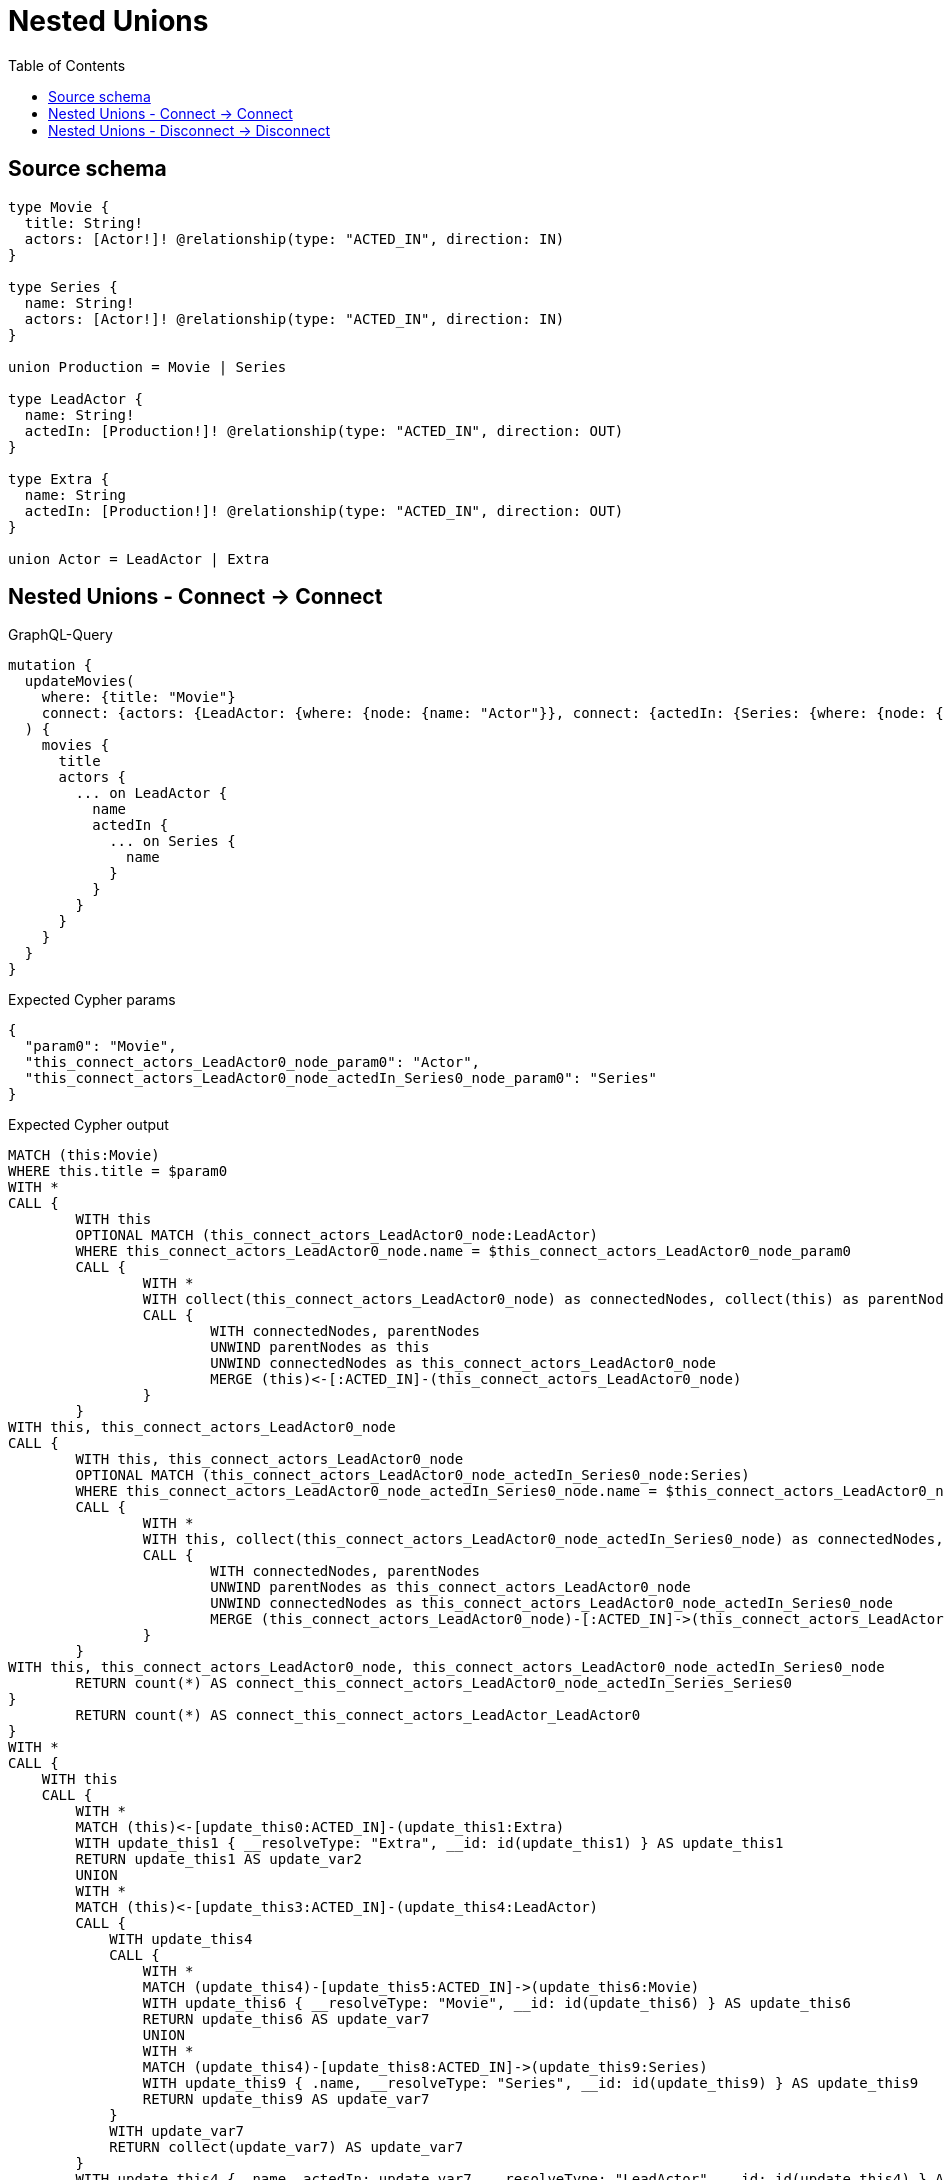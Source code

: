:toc:

= Nested Unions

== Source schema

[source,graphql,schema=true]
----
type Movie {
  title: String!
  actors: [Actor!]! @relationship(type: "ACTED_IN", direction: IN)
}

type Series {
  name: String!
  actors: [Actor!]! @relationship(type: "ACTED_IN", direction: IN)
}

union Production = Movie | Series

type LeadActor {
  name: String!
  actedIn: [Production!]! @relationship(type: "ACTED_IN", direction: OUT)
}

type Extra {
  name: String
  actedIn: [Production!]! @relationship(type: "ACTED_IN", direction: OUT)
}

union Actor = LeadActor | Extra
----
== Nested Unions - Connect -> Connect

.GraphQL-Query
[source,graphql]
----
mutation {
  updateMovies(
    where: {title: "Movie"}
    connect: {actors: {LeadActor: {where: {node: {name: "Actor"}}, connect: {actedIn: {Series: {where: {node: {name: "Series"}}}}}}}}
  ) {
    movies {
      title
      actors {
        ... on LeadActor {
          name
          actedIn {
            ... on Series {
              name
            }
          }
        }
      }
    }
  }
}
----

.Expected Cypher params
[source,json]
----
{
  "param0": "Movie",
  "this_connect_actors_LeadActor0_node_param0": "Actor",
  "this_connect_actors_LeadActor0_node_actedIn_Series0_node_param0": "Series"
}
----

.Expected Cypher output
[source,cypher]
----
MATCH (this:Movie)
WHERE this.title = $param0
WITH *
CALL {
	WITH this
	OPTIONAL MATCH (this_connect_actors_LeadActor0_node:LeadActor)
	WHERE this_connect_actors_LeadActor0_node.name = $this_connect_actors_LeadActor0_node_param0
	CALL {
		WITH *
		WITH collect(this_connect_actors_LeadActor0_node) as connectedNodes, collect(this) as parentNodes
		CALL {
			WITH connectedNodes, parentNodes
			UNWIND parentNodes as this
			UNWIND connectedNodes as this_connect_actors_LeadActor0_node
			MERGE (this)<-[:ACTED_IN]-(this_connect_actors_LeadActor0_node)
		}
	}
WITH this, this_connect_actors_LeadActor0_node
CALL {
	WITH this, this_connect_actors_LeadActor0_node
	OPTIONAL MATCH (this_connect_actors_LeadActor0_node_actedIn_Series0_node:Series)
	WHERE this_connect_actors_LeadActor0_node_actedIn_Series0_node.name = $this_connect_actors_LeadActor0_node_actedIn_Series0_node_param0
	CALL {
		WITH *
		WITH this, collect(this_connect_actors_LeadActor0_node_actedIn_Series0_node) as connectedNodes, collect(this_connect_actors_LeadActor0_node) as parentNodes
		CALL {
			WITH connectedNodes, parentNodes
			UNWIND parentNodes as this_connect_actors_LeadActor0_node
			UNWIND connectedNodes as this_connect_actors_LeadActor0_node_actedIn_Series0_node
			MERGE (this_connect_actors_LeadActor0_node)-[:ACTED_IN]->(this_connect_actors_LeadActor0_node_actedIn_Series0_node)
		}
	}
WITH this, this_connect_actors_LeadActor0_node, this_connect_actors_LeadActor0_node_actedIn_Series0_node
	RETURN count(*) AS connect_this_connect_actors_LeadActor0_node_actedIn_Series_Series0
}
	RETURN count(*) AS connect_this_connect_actors_LeadActor_LeadActor0
}
WITH *
CALL {
    WITH this
    CALL {
        WITH *
        MATCH (this)<-[update_this0:ACTED_IN]-(update_this1:Extra)
        WITH update_this1 { __resolveType: "Extra", __id: id(update_this1) } AS update_this1
        RETURN update_this1 AS update_var2
        UNION
        WITH *
        MATCH (this)<-[update_this3:ACTED_IN]-(update_this4:LeadActor)
        CALL {
            WITH update_this4
            CALL {
                WITH *
                MATCH (update_this4)-[update_this5:ACTED_IN]->(update_this6:Movie)
                WITH update_this6 { __resolveType: "Movie", __id: id(update_this6) } AS update_this6
                RETURN update_this6 AS update_var7
                UNION
                WITH *
                MATCH (update_this4)-[update_this8:ACTED_IN]->(update_this9:Series)
                WITH update_this9 { .name, __resolveType: "Series", __id: id(update_this9) } AS update_this9
                RETURN update_this9 AS update_var7
            }
            WITH update_var7
            RETURN collect(update_var7) AS update_var7
        }
        WITH update_this4 { .name, actedIn: update_var7, __resolveType: "LeadActor", __id: id(update_this4) } AS update_this4
        RETURN update_this4 AS update_var2
    }
    WITH update_var2
    RETURN collect(update_var2) AS update_var2
}
RETURN collect(DISTINCT this { .title, actors: update_var2 }) AS data
----

'''

== Nested Unions - Disconnect -> Disconnect

.GraphQL-Query
[source,graphql]
----
mutation {
  updateMovies(
    where: {title: "Movie"}
    disconnect: {actors: {LeadActor: {where: {node: {name: "Actor"}}, disconnect: {actedIn: {Series: {where: {node: {name: "Series"}}}}}}}}
  ) {
    movies {
      title
      actors {
        ... on LeadActor {
          name
          actedIn {
            ... on Series {
              name
            }
          }
        }
      }
    }
  }
}
----

.Expected Cypher params
[source,json]
----
{
  "param0": "Movie",
  "updateMovies_args_disconnect_actors_LeadActor0_where_LeadActor_this_disconnect_actors_LeadActor0param0": "Actor",
  "updateMovies_args_disconnect_actors_LeadActor0_disconnect_actedIn_Series0_where_Series_this_disconnect_actors_LeadActor0_actedIn_Series0param0": "Series",
  "updateMovies": {
    "args": {
      "disconnect": {
        "actors": {
          "LeadActor": [
            {
              "where": {
                "node": {
                  "name": "Actor"
                }
              },
              "disconnect": {
                "actedIn": {
                  "Series": [
                    {
                      "where": {
                        "node": {
                          "name": "Series"
                        }
                      }
                    }
                  ]
                }
              }
            }
          ]
        }
      }
    }
  }
}
----

.Expected Cypher output
[source,cypher]
----
MATCH (this:Movie)
WHERE this.title = $param0
WITH this
CALL {
WITH this
OPTIONAL MATCH (this)<-[this_disconnect_actors_LeadActor0_rel:ACTED_IN]-(this_disconnect_actors_LeadActor0:LeadActor)
WHERE this_disconnect_actors_LeadActor0.name = $updateMovies_args_disconnect_actors_LeadActor0_where_LeadActor_this_disconnect_actors_LeadActor0param0
CALL {
	WITH this_disconnect_actors_LeadActor0, this_disconnect_actors_LeadActor0_rel, this
	WITH collect(this_disconnect_actors_LeadActor0) as this_disconnect_actors_LeadActor0, this_disconnect_actors_LeadActor0_rel, this
	UNWIND this_disconnect_actors_LeadActor0 as x
	DELETE this_disconnect_actors_LeadActor0_rel
}
CALL {
WITH this, this_disconnect_actors_LeadActor0
OPTIONAL MATCH (this_disconnect_actors_LeadActor0)-[this_disconnect_actors_LeadActor0_actedIn_Series0_rel:ACTED_IN]->(this_disconnect_actors_LeadActor0_actedIn_Series0:Series)
WHERE this_disconnect_actors_LeadActor0_actedIn_Series0.name = $updateMovies_args_disconnect_actors_LeadActor0_disconnect_actedIn_Series0_where_Series_this_disconnect_actors_LeadActor0_actedIn_Series0param0
CALL {
	WITH this_disconnect_actors_LeadActor0_actedIn_Series0, this_disconnect_actors_LeadActor0_actedIn_Series0_rel, this_disconnect_actors_LeadActor0
	WITH collect(this_disconnect_actors_LeadActor0_actedIn_Series0) as this_disconnect_actors_LeadActor0_actedIn_Series0, this_disconnect_actors_LeadActor0_actedIn_Series0_rel, this_disconnect_actors_LeadActor0
	UNWIND this_disconnect_actors_LeadActor0_actedIn_Series0 as x
	DELETE this_disconnect_actors_LeadActor0_actedIn_Series0_rel
}
RETURN count(*) AS disconnect_this_disconnect_actors_LeadActor0_actedIn_Series_Series
}
RETURN count(*) AS disconnect_this_disconnect_actors_LeadActor_LeadActor
}
WITH *
CALL {
    WITH this
    CALL {
        WITH *
        MATCH (this)<-[update_this0:ACTED_IN]-(update_this1:Extra)
        WITH update_this1 { __resolveType: "Extra", __id: id(update_this1) } AS update_this1
        RETURN update_this1 AS update_var2
        UNION
        WITH *
        MATCH (this)<-[update_this3:ACTED_IN]-(update_this4:LeadActor)
        CALL {
            WITH update_this4
            CALL {
                WITH *
                MATCH (update_this4)-[update_this5:ACTED_IN]->(update_this6:Movie)
                WITH update_this6 { __resolveType: "Movie", __id: id(update_this6) } AS update_this6
                RETURN update_this6 AS update_var7
                UNION
                WITH *
                MATCH (update_this4)-[update_this8:ACTED_IN]->(update_this9:Series)
                WITH update_this9 { .name, __resolveType: "Series", __id: id(update_this9) } AS update_this9
                RETURN update_this9 AS update_var7
            }
            WITH update_var7
            RETURN collect(update_var7) AS update_var7
        }
        WITH update_this4 { .name, actedIn: update_var7, __resolveType: "LeadActor", __id: id(update_this4) } AS update_this4
        RETURN update_this4 AS update_var2
    }
    WITH update_var2
    RETURN collect(update_var2) AS update_var2
}
RETURN collect(DISTINCT this { .title, actors: update_var2 }) AS data
----

'''

